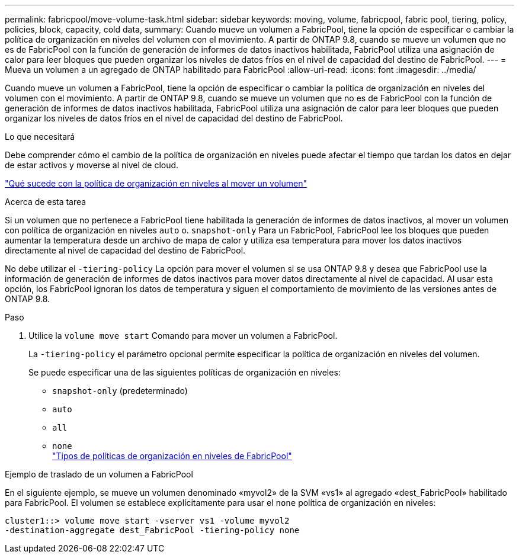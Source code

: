 ---
permalink: fabricpool/move-volume-task.html 
sidebar: sidebar 
keywords: moving, volume, fabricpool, fabric pool, tiering, policy, policies, block, capacity, cold data, 
summary: Cuando mueve un volumen a FabricPool, tiene la opción de especificar o cambiar la política de organización en niveles del volumen con el movimiento. A partir de ONTAP 9.8, cuando se mueve un volumen que no es de FabricPool con la función de generación de informes de datos inactivos habilitada, FabricPool utiliza una asignación de calor para leer bloques que pueden organizar los niveles de datos fríos en el nivel de capacidad del destino de FabricPool. 
---
= Mueva un volumen a un agregado de ONTAP habilitado para FabricPool
:allow-uri-read: 
:icons: font
:imagesdir: ../media/


[role="lead"]
Cuando mueve un volumen a FabricPool, tiene la opción de especificar o cambiar la política de organización en niveles del volumen con el movimiento. A partir de ONTAP 9.8, cuando se mueve un volumen que no es de FabricPool con la función de generación de informes de datos inactivos habilitada, FabricPool utiliza una asignación de calor para leer bloques que pueden organizar los niveles de datos fríos en el nivel de capacidad del destino de FabricPool.

.Lo que necesitará
Debe comprender cómo el cambio de la política de organización en niveles puede afectar el tiempo que tardan los datos en dejar de estar activos y moverse al nivel de cloud.

link:tiering-policies-concept.html#what-happens-to-the-tiering-policy-when-you-move-a-volume["Qué sucede con la política de organización en niveles al mover un volumen"]

.Acerca de esta tarea
Si un volumen que no pertenece a FabricPool tiene habilitada la generación de informes de datos inactivos, al mover un volumen con política de organización en niveles `auto` o. `snapshot-only` Para un FabricPool, FabricPool lee los bloques que pueden aumentar la temperatura desde un archivo de mapa de calor y utiliza esa temperatura para mover los datos inactivos directamente al nivel de capacidad del destino de FabricPool.

No debe utilizar el `-tiering-policy` La opción para mover el volumen si se usa ONTAP 9.8 y desea que FabricPool use la información de generación de informes de datos inactivos para mover datos directamente al nivel de capacidad. Al usar esta opción, los FabricPool ignoran los datos de temperatura y siguen el comportamiento de movimiento de las versiones antes de ONTAP 9.8.

.Paso
. Utilice la `volume move start` Comando para mover un volumen a FabricPool.
+
La `-tiering-policy` el parámetro opcional permite especificar la política de organización en niveles del volumen.

+
Se puede especificar una de las siguientes políticas de organización en niveles:

+
** `snapshot-only` (predeterminado)
** `auto`
** `all`
** `none`
 +
link:tiering-policies-concept.html#types-of-fabricpool-tiering-policies["Tipos de políticas de organización en niveles de FabricPool"]




.Ejemplo de traslado de un volumen a FabricPool
En el siguiente ejemplo, se mueve un volumen denominado «myvol2» de la SVM «vs1» al agregado «dest_FabricPool» habilitado para FabricPool. El volumen se establece explícitamente para usar el `none` política de organización en niveles:

[listing]
----
cluster1::> volume move start -vserver vs1 -volume myvol2
-destination-aggregate dest_FabricPool -tiering-policy none
----